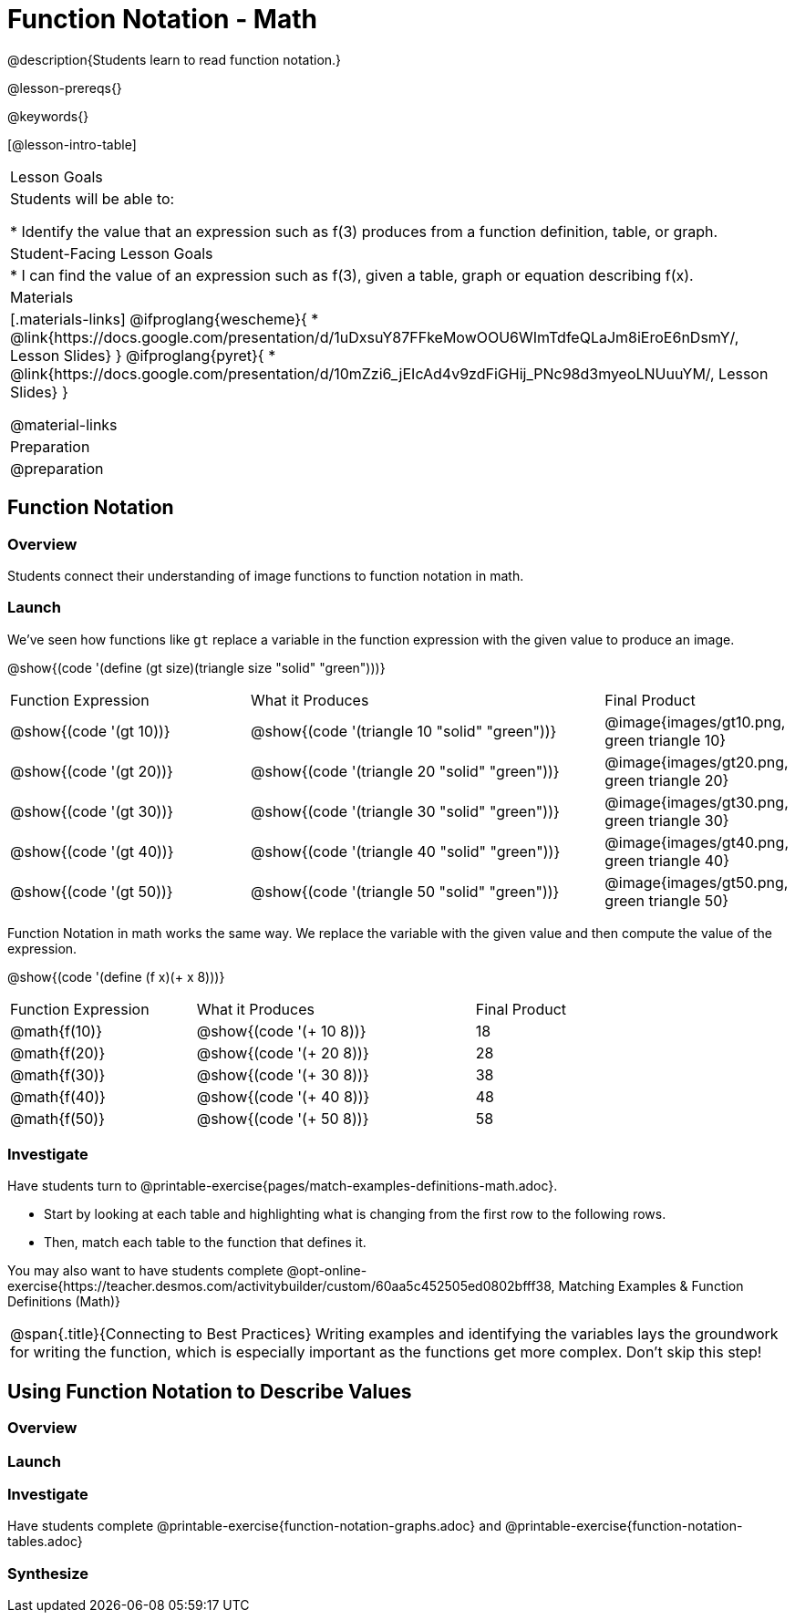 = Function Notation - Math

@description{Students learn to read function notation.}

@lesson-prereqs{}

@keywords{}

[@lesson-intro-table]
|===

| Lesson Goals
| Students will be able to:

* Identify the value that an expression such as f(3) produces from a function definition, table, or graph.

| Student-Facing Lesson Goals
|
* I can find the value of an expression such as f(3), given a table, graph or equation describing f(x).

| Materials
|[.materials-links]
@ifproglang{wescheme}{
* @link{https://docs.google.com/presentation/d/1uDxsuY87FFkeMowOOU6WImTdfeQLaJm8iEroE6nDsmY/, Lesson Slides}
}
@ifproglang{pyret}{
* @link{https://docs.google.com/presentation/d/10mZzi6_jEIcAd4v9zdFiGHij_PNc98d3myeoLNUuuYM/, Lesson Slides}
}

@material-links

| Preparation
| @preparation


|===

== Function Notation

=== Overview

Students connect their understanding of image functions to function notation in math.

=== Launch
We've seen how functions like `gt` replace a variable in the function expression with the given value to produce an image.

@show{(code '(define (gt size)(triangle size "solid" "green")))}

[cols="2,3,1"]
|===
| Function Expression 				| What it Produces 											| Final Product
| @show{(code '(gt 10))} 		| @show{(code '(triangle 10 "solid" "green"))} 		| @image{images/gt10.png, green triangle 10}
| @show{(code '(gt 20))} 		| @show{(code '(triangle 20 "solid" "green"))} 		| @image{images/gt20.png, green triangle 20}
| @show{(code '(gt 30))} 		| @show{(code '(triangle 30 "solid" "green"))} 		| @image{images/gt30.png, green triangle 30}
| @show{(code '(gt 40))} 		| @show{(code '(triangle 40 "solid" "green"))} 		| @image{images/gt40.png, green triangle 40}
| @show{(code '(gt 50))} 		| @show{(code '(triangle 50 "solid" "green"))} 		| @image{images/gt50.png, green triangle 50}
|===

Function Notation in math works the same way. We replace the variable with the given value and then compute the value of the expression.

@show{(code '(define (f x)(+ x 8)))}

[cols="2,3,1"]
|===
| Function Expression 		| What it Produces 				| Final Product
| @math{f(10)} 				| @show{(code '(+ 10 8))} 		| 18
| @math{f(20)} 				| @show{(code '(+ 20 8))} 		| 28
| @math{f(30)} 				| @show{(code '(+ 30 8))} 		| 38
| @math{f(40)} 				| @show{(code '(+ 40 8))} 		| 48
| @math{f(50)} 				| @show{(code '(+ 50 8))} 		| 58
|===

=== Investigate

Have students turn to @printable-exercise{pages/match-examples-definitions-math.adoc}.

[.lesson-instruction]
- Start by looking at each table and highlighting what is changing from the first row to the following rows.
- Then, match each table to the function that defines it.

You may also want to have students complete @opt-online-exercise{https://teacher.desmos.com/activitybuilder/custom/60aa5c452505ed0802bfff38, Matching Examples & Function Definitions (Math)}


[.strategy-box, cols="1", grid="none", stripes="none"]
|===

|@span{.title}{Connecting to Best Practices}
Writing examples and identifying the variables lays the groundwork for writing the function, which is especially important as the functions get more complex.  Don't skip this step!
|===

== Using Function Notation to Describe Values

=== Overview

=== Launch


=== Investigate

Have students complete @printable-exercise{function-notation-graphs.adoc} and @printable-exercise{function-notation-tables.adoc}

=== Synthesize


